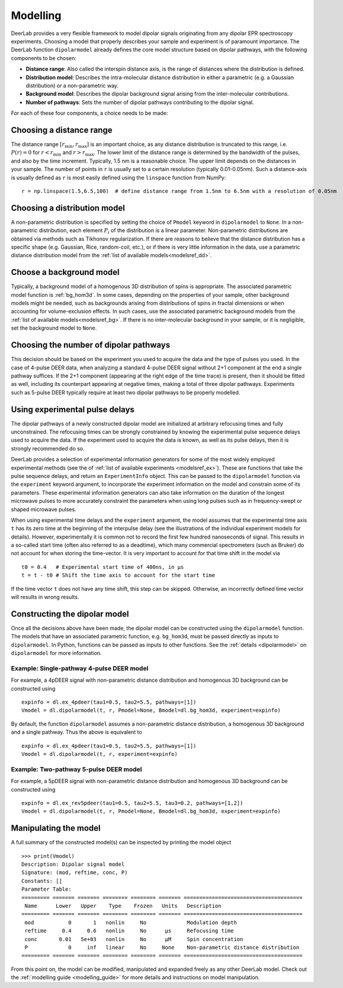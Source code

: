 .. _dipolar_modelling:

Modelling
=========================

DeerLab provides a very flexible framework to model dipolar signals originating from any dipolar EPR spectroscopy experiments. Choosing a model that properly describes your sample and experiment is of paramount importance. The DeerLab function ``dipolarmodel`` already defines the core model structure based on dipolar pathways, with the following components to be chosen:     

* **Distance range**: Also called the interspin distance axis, is the range of distances where the distribution is defined. 

* **Distribution model**: Describes the intra-molecular distance distribution in either a parametric (e.g. a Gaussian distribution) or a non-parametric way. 

* **Background model**: Describes the dipolar background signal arising from the inter-molecular contributions. 

* **Number of pathways**: Sets the number of dipolar pathways contributing to the dipolar signal.

For each of these four components, a choice needs to be made: 

Choosing a distance range
*************************

The distance range :math:`[r_\mathrm{min},r_\mathrm{max}]` is an important choice, as any distance distribution is truncated to this range, i.e. :math:`P(r)=0` for :math:`r<r_\mathrm{min}` and :math:`r>r_\mathrm{max}`. The lower limit of the distance range is determined by the bandwidth of the pulses, and also by the time increment. Typically, 1.5 nm is a reasonable choice. The upper limit depends on the distances in your sample. The number of points in ``r`` is usually set to a certain resolution (typically 0.01-0.05nm). Such a distance-axis is usually defined as ``r`` is most easily defined using the ``linspace`` function from NumPy: ::

    r = np.linspace(1.5,6.5,100)  # define distance range from 1.5nm to 6.5nm with a resolution of 0.05nm

Choosing a distribution model
******************************

A non-parametric distribution is specified by setting the choice of ``Pmodel`` keyword in ``dipolarmodel`` to ``None``. In a non-parametric distribution, each element :math:`P_i` of the distribution is a linear parameter. Non-parametric distributions are obtained via methods such as Tikhonov regularization. If there are reasons to believe that the distance distribution has a specific shape (e.g. Gaussian, Rice, random-coil, etc.), or if there is very little information in the data, use a parametric distance distribution model from the :ref:`list of available models<modelsref_dd>`.

Choose a background model
*************************

Typically, a background model of a homogenous 3D distribution of spins is appropriate. The associated parametric model function is :ref:`bg_hom3d`. In some cases, depending on the properties of your sample, other background models might be needed, such as backgrounds arising from distributions of spins in fractal dimensions or when  accounting for volume-exclusion effects. In such cases, use the associated parametric background models from the :ref:`list of available models<modelsref_bg>`. If there is no inter-molecular background in your sample, or it is negligible, set the background model to ``None``.



Choosing the number of dipolar pathways
*************************************** 

This decision should be based on the experiment you used to acquire the data and the type of pulses you used. In the case of 4-pulse DEER data, when analyzing a standard 4-pulse DEER signal without 2+1 component at the end a single pathway suffices. If the 2+1 component (appearing at the right edge of the time trace) is present, then it should be fitted as well, including its counterpart appearing at negative times, making a total of three dipolar pathways. Experiments such as 5-pulse DEER typically require at least two dipolar pathways to be properly modelled. 

Using experimental pulse delays
******************************** 

The dipolar pathways of a newly constructed dipolar model are initialized at arbitrary refocusing times and fully unconstrained. The refocusing times can be strongly constrained by knowing the experimental pulse sequence delays used to acquire the data. If the experiment used to acquire the data is known, as well as its pulse delays, then it is strongly recommended do so. 
 
DeerLab provides a selection of experimental information generators for some of the most widely employed experimental methods (see the of :ref:`list of available experiments <modelsref_ex>`). These are functions that take the pulse sequence delays, and return an ``ExperimentInfo`` object. This can be passed to the ``dipolarmodel`` function via the ``experiment`` keyword argument, to incorporate the experiment information on the model and constrain some of its parameters. These experimental information generators can also take information on the duration of the longest microwave pulses to more accurately constraint the parameters when using long pulses such as in frequency-swept or shaped microwave pulses.

When using experimental time delays and the ``experiment`` argument, the model assumes that the experimental time axis ``t`` has its zero time at the beginning of the interpulse delay (see the illustrations of the individual experiment models for details). However, experimentally it is common not to record the first few hundred nanoseconds of signal. This results in a so-called start time (often also referred to as a deadtime), which many commercial spectrometers (such as Bruker) do not account for when storing the time-vector. It is very important to account for that time shift in the model via :: 

    t0 = 0.4   # Experimental start time of 400ns, in μs
    t = t - t0 # Shift the time axis to account for the start time 

If the time vector ``t`` does not have any time shift, this step can be skipped. Otherwise, an incorrectly defined time vector will results in wrong results.
 

Constructing the dipolar model 
*******************************

Once all the decisions above have been made, the dipolar model can be constructed using the ``dipolarmodel`` function. The models that have an associated parametric function, e.g. ``bg_hom3d``, must be passed directly as inputs to ``dipolarmodel``. In Python, functions can be passed as inputs to other functions.  See the :ref:`details <dipolarmodel>` on ``dipolarmodel`` for more information. 

Example: Single-pathway 4-pulse DEER model
^^^^^^^^^^^^^^^^^^^^^^^^^^^^^^^^^^^^^^^^^^^
For example, a 4pDEER signal with non-parametric distance distribution and homogenous 3D background can be constructed using ::

    expinfo = dl.ex_4pdeer(tau1=0.5, tau2=5.5, pathways=[1])
    Vmodel = dl.dipolarmodel(t, r, Pmodel=None, Bmodel=dl.bg_hom3d, experiment=expinfo) 

By default, the function ``dipolarmodel`` assumes a non-parametric distance distribution, a homogenous 3D background and a single pathway. Thus the above is equivalent to ::

    expinfo = dl.ex_4pdeer(tau1=0.5, tau2=5.5, pathways=[1])
    Vmodel = dl.dipolarmodel(t, r, experiment=expinfo) 


Example: Two-pathway 5-pulse DEER model
^^^^^^^^^^^^^^^^^^^^^^^^^^^^^^^^^^^^^^^^^^^
For example, a 5pDEER signal with non-parametric distance distribution and homogenous 3D background can be constructed using ::

    expinfo = dl.ex_rev5pdeer(tau1=0.5, tau2=5.5, tau3=0.2, pathways=[1,2])
    Vmodel = dl.dipolarmodel(t, r, Pmodel=None, Bmodel=dl.bg_hom3d, experiment=expinfo)

Manipulating the model
***********************

A full summary of the constructed model(s) can be inspected by printing the model object ::

    >>> print(Vmodel)
    Description: Dipolar signal model
    Signature: (mod, reftime, conc, P)
    Constants: []
    Parameter Table: 
    ========= ======= ======= ======== ======== ======= ====================================== 
     Name      Lower   Upper    Type    Frozen   Units   Description                           
    ========= ======= ======= ======== ======== ======= ====================================== 
     mod           0       1   nonlin     No             Modulation depth                      
     reftime     0.4     0.6   nonlin     No      μs     Refocusing time                       
     conc       0.01   5e+03   nonlin     No      μM     Spin concentration                    
     P             0     inf   linear     No     None    Non-parametric distance distribution  
    ========= ======= ======= ======== ======== ======= ====================================== 


From this point on, the model can be modified, manipulated and expanded freely as any other DeerLab model. Check out the :ref:`modelling guide <modelling_guide>` for more details and instructions on model manipulation.

